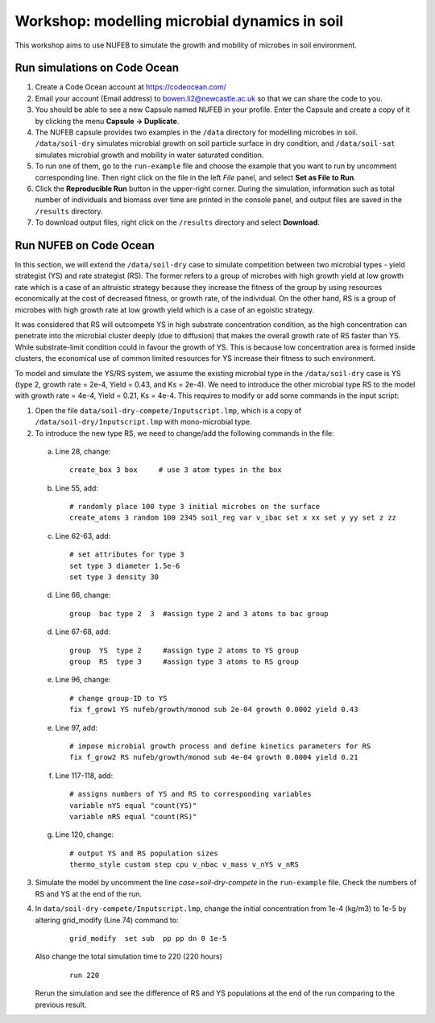 Workshop: modelling microbial dynamics in soil  
==================================================

This workshop aims to use NUFEB to simulate the growth and mobility of microbes in soil environment.

Run simulations on Code Ocean
--------------------------------

1. Create a Code Ocean account at https://codeocean.com/
2. Email your account (Email address) to bowen.li2@newcastle.ac.uk so that we can share the code to you.
3. You should be able to see a new Capsule named NUFEB in your profile. Enter the Capsule and create a copy of it by clicking the menu **Capsule -> Duplicate**.
4. The NUFEB capsule provides two examples in the ``/data`` directory for modelling microbes in soil. 
   ``/data/soil-dry`` simulates microbial growth on soil particle surface in dry condition, and ``/data/soil-sat`` simulates microbial growth and mobility in water saturated condition.
5. To run one of them, go to the ``run-example`` file and choose the example that you want to run by uncomment corresponding line. 
   Then right click on the file in the left *File* panel, and select **Set as File to Run**.
6. Click the **Reproducible Run** button in the upper-right corner. During the simulation, information such as total number of individuals and biomass over time are printed in the console panel, 
   and output files are saved in the ``/results`` directory.
7. To download output files, right click on the ``/results`` directory and select **Download**.


Run NUFEB on Code Ocean
--------------------------------

In this section, we will extend the ``/data/soil-dry`` case to simulate competition between two microbial types - yield strategist (YS) and rate strategist (RS). 
The former refers to a group of microbes with high growth yield at low growth rate 
which is a case of an altruistic strategy because they increase the fitness of the group 
by using resources economically at the cost of decreased fitness, or growth rate, of the individual. 
On the other hand, RS is a group of microbes with high growth rate at low growth yield which is a case of an egoistic strategy.

It was considered that RS will outcompete YS in high substrate 
concentration condition, as the high concentration can penetrate into the microbial cluster deeply (due to diffusion) that makes the overall growth rate of RS faster than YS.
While substrate-limit condition could in favour the growth of YS. This is because low concentration area is formed inside clusters, 
the economical use of common limited resources for YS increase their fitness to such environment. 

To model and simulate the YS/RS system, we assume the existing microbial type in the ``/data/soil-dry`` case is YS 
(type 2, growth rate = 2e-4, Yield = 0.43, and Ks = 2e-4). 
We need to introduce the other microbial type RS to the model 
with growth rate = 4e-4, Yield = 0.21, Ks = 4e-4. This requires to modify or add some commands in the input script: 

1. Open the file ``data/soil-dry-compete/Inputscript.lmp``, which is a copy of ``/data/soil-dry/Inputscript.lmp`` with mono-microbial type.
2. To introduce the new type RS, we need to change/add the following commands in the file:

 a. Line 28, change: 
   
  .. parsed-literal::
  
    create_box 3 box     # use 3 atom types in the box
   
 b. Line 55, add: 
 
  .. parsed-literal::
  
    # randomly place 100 type 3 initial microbes on the surface
    create_atoms 3 random 100 2345 soil_reg var v_ibac set x xx set y yy set z zz
    
 c. Line 62-63, add: 
 
  .. parsed-literal::
  
    # set attributes for type 3
    set type 3 diameter 1.5e-6       
    set type 3 density 30 
   
 d. Line 66, change:
 
   .. parsed-literal::
  
    group  bac type 2  3  #assign type 2 and 3 atoms to bac group
    
 d. Line 67-68, add:
 
   .. parsed-literal::
  
    group  YS  type 2     #assign type 2 atoms to YS group     
    group  RS  type 3     #assign type 3 atoms to RS group
    
 e. Line 96, change:
 
   .. parsed-literal::
  
    # change group-ID to YS
    fix f_grow1 YS nufeb/growth/monod sub 2e-04 growth 0.0002 yield 0.43 
    
 e. Line 97, add:
 
   .. parsed-literal::
  
    # impose microbial growth process and define kinetics parameters for RS
    fix f_grow2 RS nufeb/growth/monod sub 4e-04 growth 0.0004 yield 0.21 
    
 f. Line 117-118, add:
   
   .. parsed-literal::
   
    # assigns numbers of YS and RS to corresponding variables 
    variable nYS equal "count(YS)"
    variable nRS equal "count(RS)"
   
 g. Line 120, change:
 
    .. parsed-literal::
    
     # output YS and RS population sizes
     thermo_style custom step cpu v_nbac v_mass v_nYS v_nRS
 
3. Simulate the model by uncomment the line *case=soil-dry-compete* in the ``run-example`` file. Check the numbers of RS and YS at the end of the run.

4. In ``data/soil-dry-compete/Inputscript.lmp``, change the initial concentration from 1e-4 (kg/m3) to 1e-5 by altering grid_modify (Line 74) command to:

    .. parsed-literal::
    
     grid_modify  set sub  pp pp dn 0 1e-5
    
   Also change the total simulation time to 220 (220 hours)
    
    .. parsed-literal::

     run 220
   
   Rerun the simulation and see the difference of RS and YS populations at the end of the run comparing to the previous result.
 